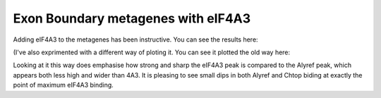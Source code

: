 Exon Boundary metagenes with eIF4A3
====================================

Adding eIF4A3 to the metagenes has been instructive. You can see the results here:


.. report:: GeneProfiles.ExonBoundaryProfilesWith4A3
   :render: r-ggplot
   :groupby: all
   :tracks: Alyref-FLAG,Chtop-FLAG,Nxf1-FLAG,FlipIn-FLAG
   :slices: union
   :statement: aes(x=position, y=density, fill=relevel(factor, ref="eIF4A3-GFP"), col=relevel(factor, ref="eIF4A3-GFP")) + geom_area(alpha=0.5, position="identity") + geom_line() + facet_wrap(~track, scale="free_y") + theme_bw() + scale_fill_discrete(name="Protein") + guides(color=FALSE)

   Metagene profiles at exon boundarys with 4A3 superimposed.

(I've also exprimented with a different way of ploting it. You can see it plotted the old way here:

.. report:: GeneProfiles.ExonBoundaryProfilesWith4A3
   :render: r-ggplot
   :groupby: all
   :tracks: Alyref-FLAG,Chtop-FLAG,Nxf1-FLAG,FlipIn-FLAG
   :slices: union
   :statement: aes(x=position, y=density, col=relevel(factor, ref="eIF4A3-GFP")) + geom_line() + facet_wrap(~track, scale="free_y") + theme_bw() + scale_color_discrete(name="Protein")

   Metagene profiles at exon boundarys with 4A3 superimposed.


Looking at it this way does emphasise how strong and sharp the eIF4A3 peak is compared to the Alyref peak, which appears both less high and wider than 4A3. It is pleasing to see small dips in both Alyref and Chtop biding at exactly the point of maximum eIF4A3 binding.

